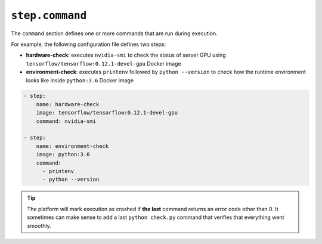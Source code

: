 .. meta::
    :description: The command section defines what to run.


``step.command``
~~~~~~~~~~~~~~~~

The ``command`` section defines one or more commands that are run during execution.

For example, the following configuration file defines two steps:

* **hardware-check**: executes ``nvidia-smi`` to check the status of server GPU using ``tensorflow/tensorflow:0.12.1-devel-gpu`` Docker image
* **environment-check**: executes ``printenv`` followed by ``python --version`` to check how the runtime environment looks like inside ``python:3.6`` Docker image

.. code-block:: yaml

    - step:
        name: hardware-check
        image: tensorflow/tensorflow:0.12.1-devel-gpu
        command: nvidia-smi

    - step:
        name: environment-check
        image: python:3.6
        command:
          - printenv
          - python --version

.. tip::

   The platform will mark execution as crashed if **the last** command returns an error code other than 0.
   It sometimes can make sense to add a last ``python check.py`` command that verifies that everything went smoothly.
